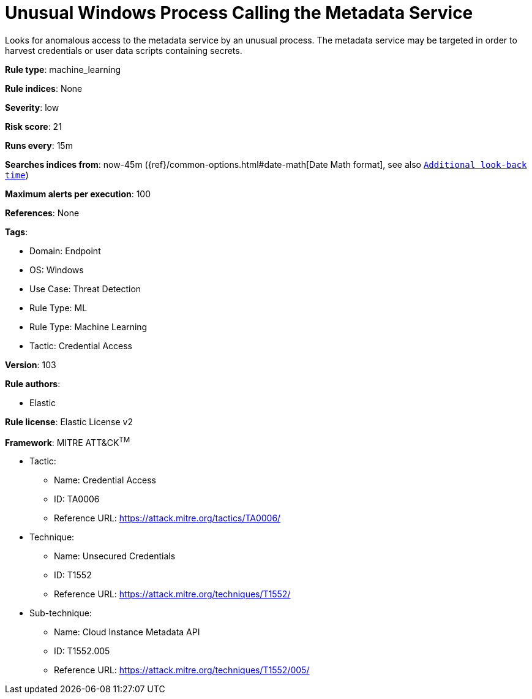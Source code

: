 [[unusual-windows-process-calling-the-metadata-service]]
= Unusual Windows Process Calling the Metadata Service

Looks for anomalous access to the metadata service by an unusual process. The metadata service may be targeted in order to harvest credentials or user data scripts containing secrets.

*Rule type*: machine_learning

*Rule indices*: None

*Severity*: low

*Risk score*: 21

*Runs every*: 15m

*Searches indices from*: now-45m ({ref}/common-options.html#date-math[Date Math format], see also <<rule-schedule, `Additional look-back time`>>)

*Maximum alerts per execution*: 100

*References*: None

*Tags*: 

* Domain: Endpoint
* OS: Windows
* Use Case: Threat Detection
* Rule Type: ML
* Rule Type: Machine Learning
* Tactic: Credential Access

*Version*: 103

*Rule authors*: 

* Elastic

*Rule license*: Elastic License v2


*Framework*: MITRE ATT&CK^TM^

* Tactic:
** Name: Credential Access
** ID: TA0006
** Reference URL: https://attack.mitre.org/tactics/TA0006/
* Technique:
** Name: Unsecured Credentials
** ID: T1552
** Reference URL: https://attack.mitre.org/techniques/T1552/
* Sub-technique:
** Name: Cloud Instance Metadata API
** ID: T1552.005
** Reference URL: https://attack.mitre.org/techniques/T1552/005/
